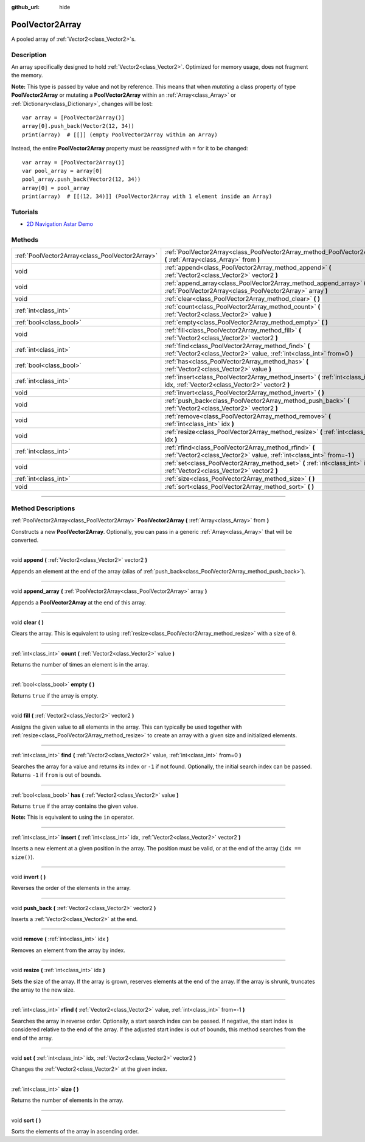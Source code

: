 :github_url: hide

.. DO NOT EDIT THIS FILE!!!
.. Generated automatically from Godot engine sources.
.. Generator: https://github.com/godotengine/godot/tree/3.6/doc/tools/make_rst.py.
.. XML source: https://github.com/godotengine/godot/tree/3.6/doc/classes/PoolVector2Array.xml.

.. _class_PoolVector2Array:

PoolVector2Array
================

A pooled array of :ref:`Vector2<class_Vector2>`\ s.

.. rst-class:: classref-introduction-group

Description
-----------

An array specifically designed to hold :ref:`Vector2<class_Vector2>`. Optimized for memory usage, does not fragment the memory.

\ **Note:** This type is passed by value and not by reference. This means that when *mutating* a class property of type **PoolVector2Array** or mutating a **PoolVector2Array** within an :ref:`Array<class_Array>` or :ref:`Dictionary<class_Dictionary>`, changes will be lost:

::

    var array = [PoolVector2Array()]
    array[0].push_back(Vector2(12, 34))
    print(array)  # [[]] (empty PoolVector2Array within an Array)

Instead, the entire **PoolVector2Array** property must be *reassigned* with ``=`` for it to be changed:

::

    var array = [PoolVector2Array()]
    var pool_array = array[0]
    pool_array.push_back(Vector2(12, 34))
    array[0] = pool_array
    print(array)  # [[(12, 34)]] (PoolVector2Array with 1 element inside an Array)

.. rst-class:: classref-introduction-group

Tutorials
---------

- `2D Navigation Astar Demo <https://godotengine.org/asset-library/asset/519>`__

.. rst-class:: classref-reftable-group

Methods
-------

.. table::
   :widths: auto

   +-------------------------------------------------+-----------------------------------------------------------------------------------------------------------------------------------+
   | :ref:`PoolVector2Array<class_PoolVector2Array>` | :ref:`PoolVector2Array<class_PoolVector2Array_method_PoolVector2Array>` **(** :ref:`Array<class_Array>` from **)**                |
   +-------------------------------------------------+-----------------------------------------------------------------------------------------------------------------------------------+
   | void                                            | :ref:`append<class_PoolVector2Array_method_append>` **(** :ref:`Vector2<class_Vector2>` vector2 **)**                             |
   +-------------------------------------------------+-----------------------------------------------------------------------------------------------------------------------------------+
   | void                                            | :ref:`append_array<class_PoolVector2Array_method_append_array>` **(** :ref:`PoolVector2Array<class_PoolVector2Array>` array **)** |
   +-------------------------------------------------+-----------------------------------------------------------------------------------------------------------------------------------+
   | void                                            | :ref:`clear<class_PoolVector2Array_method_clear>` **(** **)**                                                                     |
   +-------------------------------------------------+-----------------------------------------------------------------------------------------------------------------------------------+
   | :ref:`int<class_int>`                           | :ref:`count<class_PoolVector2Array_method_count>` **(** :ref:`Vector2<class_Vector2>` value **)**                                 |
   +-------------------------------------------------+-----------------------------------------------------------------------------------------------------------------------------------+
   | :ref:`bool<class_bool>`                         | :ref:`empty<class_PoolVector2Array_method_empty>` **(** **)**                                                                     |
   +-------------------------------------------------+-----------------------------------------------------------------------------------------------------------------------------------+
   | void                                            | :ref:`fill<class_PoolVector2Array_method_fill>` **(** :ref:`Vector2<class_Vector2>` vector2 **)**                                 |
   +-------------------------------------------------+-----------------------------------------------------------------------------------------------------------------------------------+
   | :ref:`int<class_int>`                           | :ref:`find<class_PoolVector2Array_method_find>` **(** :ref:`Vector2<class_Vector2>` value, :ref:`int<class_int>` from=0 **)**     |
   +-------------------------------------------------+-----------------------------------------------------------------------------------------------------------------------------------+
   | :ref:`bool<class_bool>`                         | :ref:`has<class_PoolVector2Array_method_has>` **(** :ref:`Vector2<class_Vector2>` value **)**                                     |
   +-------------------------------------------------+-----------------------------------------------------------------------------------------------------------------------------------+
   | :ref:`int<class_int>`                           | :ref:`insert<class_PoolVector2Array_method_insert>` **(** :ref:`int<class_int>` idx, :ref:`Vector2<class_Vector2>` vector2 **)**  |
   +-------------------------------------------------+-----------------------------------------------------------------------------------------------------------------------------------+
   | void                                            | :ref:`invert<class_PoolVector2Array_method_invert>` **(** **)**                                                                   |
   +-------------------------------------------------+-----------------------------------------------------------------------------------------------------------------------------------+
   | void                                            | :ref:`push_back<class_PoolVector2Array_method_push_back>` **(** :ref:`Vector2<class_Vector2>` vector2 **)**                       |
   +-------------------------------------------------+-----------------------------------------------------------------------------------------------------------------------------------+
   | void                                            | :ref:`remove<class_PoolVector2Array_method_remove>` **(** :ref:`int<class_int>` idx **)**                                         |
   +-------------------------------------------------+-----------------------------------------------------------------------------------------------------------------------------------+
   | void                                            | :ref:`resize<class_PoolVector2Array_method_resize>` **(** :ref:`int<class_int>` idx **)**                                         |
   +-------------------------------------------------+-----------------------------------------------------------------------------------------------------------------------------------+
   | :ref:`int<class_int>`                           | :ref:`rfind<class_PoolVector2Array_method_rfind>` **(** :ref:`Vector2<class_Vector2>` value, :ref:`int<class_int>` from=-1 **)**  |
   +-------------------------------------------------+-----------------------------------------------------------------------------------------------------------------------------------+
   | void                                            | :ref:`set<class_PoolVector2Array_method_set>` **(** :ref:`int<class_int>` idx, :ref:`Vector2<class_Vector2>` vector2 **)**        |
   +-------------------------------------------------+-----------------------------------------------------------------------------------------------------------------------------------+
   | :ref:`int<class_int>`                           | :ref:`size<class_PoolVector2Array_method_size>` **(** **)**                                                                       |
   +-------------------------------------------------+-----------------------------------------------------------------------------------------------------------------------------------+
   | void                                            | :ref:`sort<class_PoolVector2Array_method_sort>` **(** **)**                                                                       |
   +-------------------------------------------------+-----------------------------------------------------------------------------------------------------------------------------------+

.. rst-class:: classref-section-separator

----

.. rst-class:: classref-descriptions-group

Method Descriptions
-------------------

.. _class_PoolVector2Array_method_PoolVector2Array:

.. rst-class:: classref-method

:ref:`PoolVector2Array<class_PoolVector2Array>` **PoolVector2Array** **(** :ref:`Array<class_Array>` from **)**

Constructs a new **PoolVector2Array**. Optionally, you can pass in a generic :ref:`Array<class_Array>` that will be converted.

.. rst-class:: classref-item-separator

----

.. _class_PoolVector2Array_method_append:

.. rst-class:: classref-method

void **append** **(** :ref:`Vector2<class_Vector2>` vector2 **)**

Appends an element at the end of the array (alias of :ref:`push_back<class_PoolVector2Array_method_push_back>`).

.. rst-class:: classref-item-separator

----

.. _class_PoolVector2Array_method_append_array:

.. rst-class:: classref-method

void **append_array** **(** :ref:`PoolVector2Array<class_PoolVector2Array>` array **)**

Appends a **PoolVector2Array** at the end of this array.

.. rst-class:: classref-item-separator

----

.. _class_PoolVector2Array_method_clear:

.. rst-class:: classref-method

void **clear** **(** **)**

Clears the array. This is equivalent to using :ref:`resize<class_PoolVector2Array_method_resize>` with a size of ``0``.

.. rst-class:: classref-item-separator

----

.. _class_PoolVector2Array_method_count:

.. rst-class:: classref-method

:ref:`int<class_int>` **count** **(** :ref:`Vector2<class_Vector2>` value **)**

Returns the number of times an element is in the array.

.. rst-class:: classref-item-separator

----

.. _class_PoolVector2Array_method_empty:

.. rst-class:: classref-method

:ref:`bool<class_bool>` **empty** **(** **)**

Returns ``true`` if the array is empty.

.. rst-class:: classref-item-separator

----

.. _class_PoolVector2Array_method_fill:

.. rst-class:: classref-method

void **fill** **(** :ref:`Vector2<class_Vector2>` vector2 **)**

Assigns the given value to all elements in the array. This can typically be used together with :ref:`resize<class_PoolVector2Array_method_resize>` to create an array with a given size and initialized elements.

.. rst-class:: classref-item-separator

----

.. _class_PoolVector2Array_method_find:

.. rst-class:: classref-method

:ref:`int<class_int>` **find** **(** :ref:`Vector2<class_Vector2>` value, :ref:`int<class_int>` from=0 **)**

Searches the array for a value and returns its index or ``-1`` if not found. Optionally, the initial search index can be passed. Returns ``-1`` if ``from`` is out of bounds.

.. rst-class:: classref-item-separator

----

.. _class_PoolVector2Array_method_has:

.. rst-class:: classref-method

:ref:`bool<class_bool>` **has** **(** :ref:`Vector2<class_Vector2>` value **)**

Returns ``true`` if the array contains the given value.

\ **Note:** This is equivalent to using the ``in`` operator.

.. rst-class:: classref-item-separator

----

.. _class_PoolVector2Array_method_insert:

.. rst-class:: classref-method

:ref:`int<class_int>` **insert** **(** :ref:`int<class_int>` idx, :ref:`Vector2<class_Vector2>` vector2 **)**

Inserts a new element at a given position in the array. The position must be valid, or at the end of the array (``idx == size()``).

.. rst-class:: classref-item-separator

----

.. _class_PoolVector2Array_method_invert:

.. rst-class:: classref-method

void **invert** **(** **)**

Reverses the order of the elements in the array.

.. rst-class:: classref-item-separator

----

.. _class_PoolVector2Array_method_push_back:

.. rst-class:: classref-method

void **push_back** **(** :ref:`Vector2<class_Vector2>` vector2 **)**

Inserts a :ref:`Vector2<class_Vector2>` at the end.

.. rst-class:: classref-item-separator

----

.. _class_PoolVector2Array_method_remove:

.. rst-class:: classref-method

void **remove** **(** :ref:`int<class_int>` idx **)**

Removes an element from the array by index.

.. rst-class:: classref-item-separator

----

.. _class_PoolVector2Array_method_resize:

.. rst-class:: classref-method

void **resize** **(** :ref:`int<class_int>` idx **)**

Sets the size of the array. If the array is grown, reserves elements at the end of the array. If the array is shrunk, truncates the array to the new size.

.. rst-class:: classref-item-separator

----

.. _class_PoolVector2Array_method_rfind:

.. rst-class:: classref-method

:ref:`int<class_int>` **rfind** **(** :ref:`Vector2<class_Vector2>` value, :ref:`int<class_int>` from=-1 **)**

Searches the array in reverse order. Optionally, a start search index can be passed. If negative, the start index is considered relative to the end of the array. If the adjusted start index is out of bounds, this method searches from the end of the array.

.. rst-class:: classref-item-separator

----

.. _class_PoolVector2Array_method_set:

.. rst-class:: classref-method

void **set** **(** :ref:`int<class_int>` idx, :ref:`Vector2<class_Vector2>` vector2 **)**

Changes the :ref:`Vector2<class_Vector2>` at the given index.

.. rst-class:: classref-item-separator

----

.. _class_PoolVector2Array_method_size:

.. rst-class:: classref-method

:ref:`int<class_int>` **size** **(** **)**

Returns the number of elements in the array.

.. rst-class:: classref-item-separator

----

.. _class_PoolVector2Array_method_sort:

.. rst-class:: classref-method

void **sort** **(** **)**

Sorts the elements of the array in ascending order.

.. |virtual| replace:: :abbr:`virtual (This method should typically be overridden by the user to have any effect.)`
.. |const| replace:: :abbr:`const (This method has no side effects. It doesn't modify any of the instance's member variables.)`
.. |vararg| replace:: :abbr:`vararg (This method accepts any number of arguments after the ones described here.)`
.. |static| replace:: :abbr:`static (This method doesn't need an instance to be called, so it can be called directly using the class name.)`
